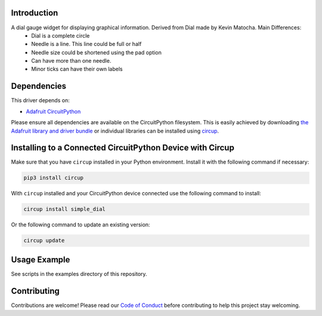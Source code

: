 Introduction
============


.. image:: https://readthedocs.org/projects/circuitpython-displayio_dial/badge/?version=latest
    :target: https://circuitpython-simple_dial.readthedocs.io/
    :alt: Documentation Status

.. image:: https://github.com/jposada202020/CircuitPython_simple_dial/workflows/Build%20CI/badge.svg
    :target: https://github.com/jposada202020/CircuitPython_simple_dial/actions/
    :alt: Build Status


.. image:: https://img.shields.io/badge/code%20style-black-000000.svg
    :target: https://github.com/psf/black
    :alt: Code Style: Black

A dial gauge widget for displaying graphical information. Derived from Dial made by Kevin Matocha. Main Differences:
    * Dial is a complete circle
    * Needle is a line. This line could be full or half
    * Needle size could be shortened using the pad option
    * Can have more than one needle.
    * Minor ticks can have their own labels

.. image:: https://github.com/jposada202020/CircuitPython_simple_dial/blob/main/docs/dial.png

Dependencies
=============
This driver depends on:

* `Adafruit CircuitPython <https://github.com/adafruit/circuitpython>`_

Please ensure all dependencies are available on the CircuitPython filesystem.
This is easily achieved by downloading
`the Adafruit library and driver bundle <https://circuitpython.org/libraries>`_
or individual libraries can be installed using
`circup <https://github.com/adafruit/circup>`_.

Installing to a Connected CircuitPython Device with Circup
==========================================================

Make sure that you have ``circup`` installed in your Python environment.
Install it with the following command if necessary:

.. code-block:: shell

    pip3 install circup

With ``circup`` installed and your CircuitPython device connected use the
following command to install:

.. code-block:: shell

    circup install simple_dial

Or the following command to update an existing version:

.. code-block:: shell

    circup update

Usage Example
=============

See scripts in the examples directory of this repository.

Contributing
============

Contributions are welcome! Please read our `Code of Conduct
<https://github.com/circuitpython/CircuitPython_simple_dial/blob/HEAD/CODE_OF_CONDUCT.md>`_
before contributing to help this project stay welcoming.
